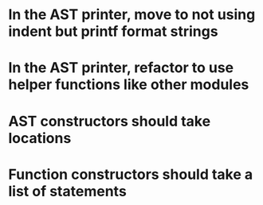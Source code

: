 * In the AST printer, move to not using indent but printf format strings
* In the AST printer, refactor to use helper functions like other modules
* AST constructors should take locations
* Function constructors should take a list of statements
